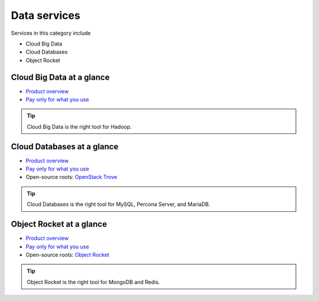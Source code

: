 .. _tour-data-services:

-------------
Data services
-------------
Services in this category include

* Cloud Big Data 
* Cloud Databases
* Object Rocket 

Cloud Big Data at a glance
~~~~~~~~~~~~~~~~~~~~~~~~~~
* `Product overview <http://www.rackspace.com/cloud/big-data>`__

* `Pay only for what you use <http://www.rackspace.com/cloud/public-pricing>`__

.. TIP::
   Cloud Big Data is the right tool for 
   Hadoop.

Cloud Databases at a glance
~~~~~~~~~~~~~~~~~~~~~~~~~~~
* `Product overview <http://www.rackspace.com/cloud/databases>`__

* `Pay only for what you use <http://www.rackspace.com/cloud/public-pricing>`__

* Open-source roots: 
  `OpenStack Trove <http://docs.openstack.org/developer/trove/>`__  

.. TIP::
   Cloud Databases is the right tool for 
   MySQL, Percona Server, and MariaDB.

Object Rocket at a glance
~~~~~~~~~~~~~~~~~~~~~~~~~
* `Product overview <https://objectrocket.com/features>`__

* `Pay only for what you use <https://objectrocket.com/pricing>`__ 

* Open-source roots: 
  `Object Rocket <https://objectrocket.com/>`__  

.. TIP::
   Object Rocket is the right tool for 
   MongoDB and Redis.


